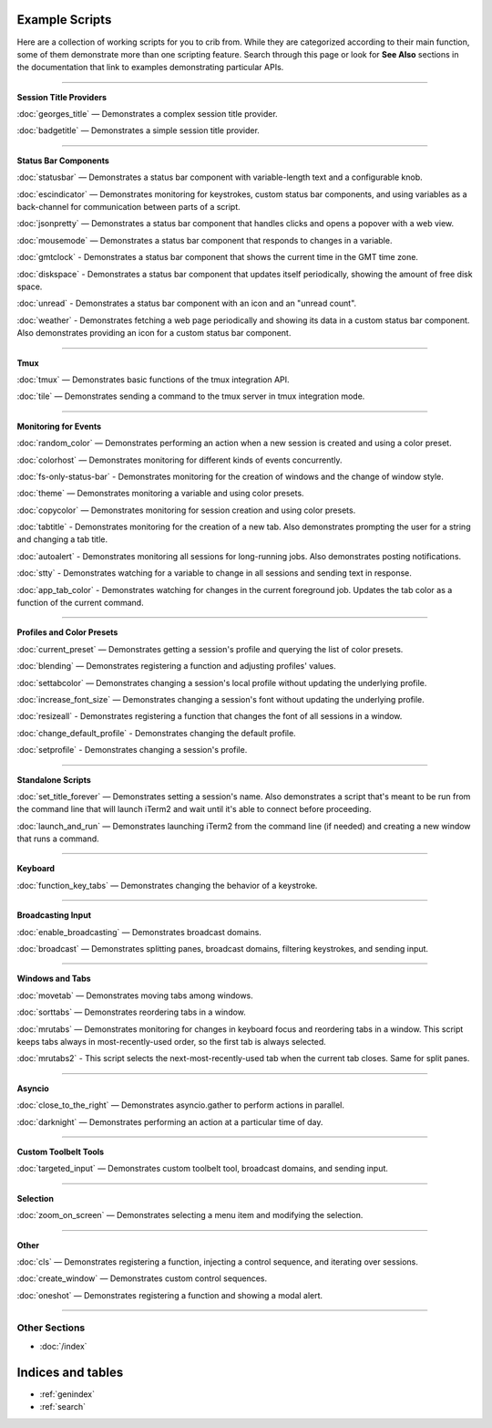 .. _examples-index:
.. Example Scripts

Example Scripts
===============

Here are a collection of working scripts for you to crib from. While they are categorized according to their main function, some of them demonstrate more than one scripting feature. Search through this page or look for **See Also** sections in the documentation that link to examples demonstrating particular APIs.

----

**Session Title Providers**

:doc:`georges_title` — Demonstrates a complex session title provider.

:doc:`badgetitle` — Demonstrates a simple session title provider.

----

**Status Bar Components**

:doc:`statusbar` — Demonstrates a status bar component with variable-length text and a configurable knob.

:doc:`escindicator` — Demonstrates monitoring for keystrokes, custom status bar components, and using variables as a back-channel for communication between parts of a script.

:doc:`jsonpretty` — Demonstrates a status bar component that handles clicks and opens a popover with a web view.

:doc:`mousemode` — Demonstrates a status bar component that responds to changes in a variable.

:doc:`gmtclock` - Demonstrates a status bar component that shows the current time in the GMT time zone.

:doc:`diskspace` - Demonstrates a status bar component that updates itself periodically, showing the amount of free disk space.

:doc:`unread` - Demonstrates a status bar component with an icon and an "unread count".

:doc:`weather` - Demonstrates fetching a web page periodically and showing its data in a custom status bar component. Also demonstrates providing an icon for a custom status bar component.

----

**Tmux**

:doc:`tmux` — Demonstrates basic functions of the tmux integration API.

:doc:`tile` — Demonstrates sending a command to the tmux server in tmux integration mode.


----

**Monitoring for Events**

:doc:`random_color` — Demonstrates performing an action when a new session is created and using a color preset.

:doc:`colorhost` — Demonstrates monitoring for different kinds of events concurrently.

:doc:`fs-only-status-bar` - Demonstrates monitoring for the creation of windows and the change of window style.

:doc:`theme` — Demonstrates monitoring a variable and using color presets.

:doc:`copycolor` — Demonstrates monitoring for session creation and using color presets.

:doc:`tabtitle` - Demonstrates monitoring for the creation of a new tab. Also demonstrates prompting the user for a string and changing a tab title.

:doc:`autoalert` - Demonstrates monitoring all sessions for long-running jobs. Also demonstrates posting notifications.

:doc:`stty` - Demonstrates watching for a variable to change in all sessions and sending text in response.

:doc:`app_tab_color` - Demonstrates watching for changes in the current foreground job. Updates the tab color as a function of the current command.

----

**Profiles and Color Presets**

:doc:`current_preset` — Demonstrates getting a session's profile and querying the list of color presets.

:doc:`blending` — Demonstrates registering a function and adjusting profiles' values.

:doc:`settabcolor` — Demonstrates changing a session's local profile without updating the underlying profile.

:doc:`increase_font_size` — Demonstrates changing a session's font without updating the underlying profile.

:doc:`resizeall` - Demonstrates registering a function that changes the font of all sessions in a window.

:doc:`change_default_profile` - Demonstrates changing the default profile.

:doc:`setprofile` - Demonstrates changing a session's profile.

----

**Standalone Scripts**

:doc:`set_title_forever` — Demonstrates setting a session's name. Also demonstrates a script that's meant to be run from the command line that will launch iTerm2 and wait until it's able to connect before proceeding.

:doc:`launch_and_run` — Demonstrates launching iTerm2 from the command line (if needed) and creating a new window that runs a command.

----

**Keyboard**

:doc:`function_key_tabs` — Demonstrates changing the behavior of a keystroke.


----

**Broadcasting Input**

:doc:`enable_broadcasting` — Demonstrates broadcast domains.

:doc:`broadcast` — Demonstrates splitting panes, broadcast domains, filtering keystrokes, and sending input.


----

**Windows and Tabs**

:doc:`movetab` — Demonstrates moving tabs among windows.

:doc:`sorttabs` — Demonstrates reordering tabs in a window.

:doc:`mrutabs` — Demonstrates monitoring for changes in keyboard focus and reordering tabs in a window. This script keeps tabs always in most-recently-used order, so the first tab is always selected.

:doc:`mrutabs2` - This script selects the next-most-recently-used tab when the current tab closes. Same for split panes.


----

**Asyncio**

:doc:`close_to_the_right` — Demonstrates asyncio.gather to perform actions in parallel.

:doc:`darknight` — Demonstrates performing an action at a particular time of day.


----

**Custom Toolbelt Tools**

:doc:`targeted_input` — Demonstrates custom toolbelt tool, broadcast domains, and sending input.


----

**Selection**

:doc:`zoom_on_screen` — Demonstrates selecting a menu item and modifying the selection.


----

**Other**

:doc:`cls` — Demonstrates registering a function, injecting a control sequence, and iterating over sessions.

:doc:`create_window` — Demonstrates custom control sequences.

:doc:`oneshot` — Demonstrates registering a function and showing a modal alert.


----

++++++++++++++
Other Sections
++++++++++++++

* :doc:`/index`

Indices and tables
==================

* :ref:`genindex`
* :ref:`search`

